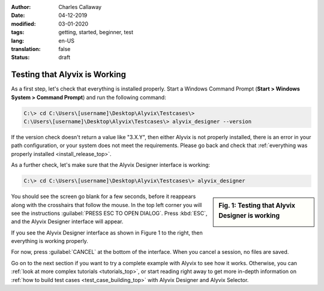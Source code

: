 :author: Charles Callaway
:date: 04-12-2019
:modified: 03-01-2020
:tags: getting, started, beginner, test
:lang: en-US
:translation: false
:status: draft


.. _getting_started_example_test:

******************************
Testing that Alyvix is Working
******************************

As a first step, let's check that everything is installed properly.  Start a Windows Command Prompt
(**Start > Windows System > Command Prompt**) and run the following command:

.. code-block:: doscon

   C:\> cd C:\Users\[username]\Desktop\Alyvix\Testcases\>
   C:\Users\[username]\Desktop\Alyvix\Testcases\> alyvix_designer --version

If the version check doesn't return a value like "3.X.Y", then either Alyvix is not properly
installed, there is an error in your path configuration, or your system does not meet the
requirements.  Please go back and check that
:ref:`everything was properly installed <install_release_top>`.

As a further check, let's make sure that the Alyvix Designer interface is working:

.. code-block:: doscon

   C:\> cd C:\Users\[username]\Desktop\Alyvix\Testcases\> alyvix_designer

.. sidebar:: Fig. 1:  Testing that Alyvix Designer is working

   .. image:: ../test_case_building/images/ad_main_screen_initial.png
      :alt: Testing that Alyvix Designer is working
      :target: ../../test_case_building/images/ad_main_screen_initial.png
      :name: label_test_designer_interface

You should see the screen go blank for a few seconds, before it reappears along with the
crosshairs that follow the mouse.  In the top left corner you will see the instructions
:guilabel:`PRESS ESC TO OPEN DIALOG`.  Press :kbd:`ESC`, and the Alyvix Designer interface
will appear.

If you see the Alyvix Designer interface as shown in Figure 1 to the right, then everything is
working properly.

For now, press :guilabel:`CANCEL` at the bottom of the interface.  When you cancel a session,
no files are saved.

Go on to the next section if you want to try a complete example with Alyvix to see how it works.
Otherwise, you can :ref:`look at more complex tutorials <tutorials_top>`, or start reading right
away to get more in-depth information on :ref:`how to build test cases <test_case_building_top>`
with Alyvix Designer and Alyvix Selector.
